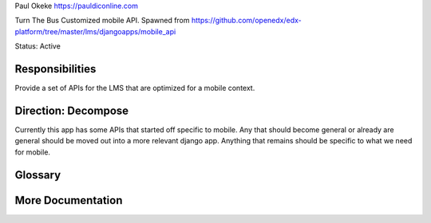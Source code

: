 
Paul Okeke
https://pauldiconline.com

Turn The Bus Customized mobile API. Spawned from https://github.com/openedx/edx-platform/tree/master/lms/djangoapps/mobile_api

Status: Active

Responsibilities
================
Provide a set of APIs for the LMS that are optimized for a mobile context.


Direction: Decompose
=====================
Currently this app has some APIs that started off specific to mobile.  Any that should become general or already are general should be moved out into a more relevant django app.  Anything that remains should be specific to what we need for mobile.

Glossary
========

More Documentation
==================
